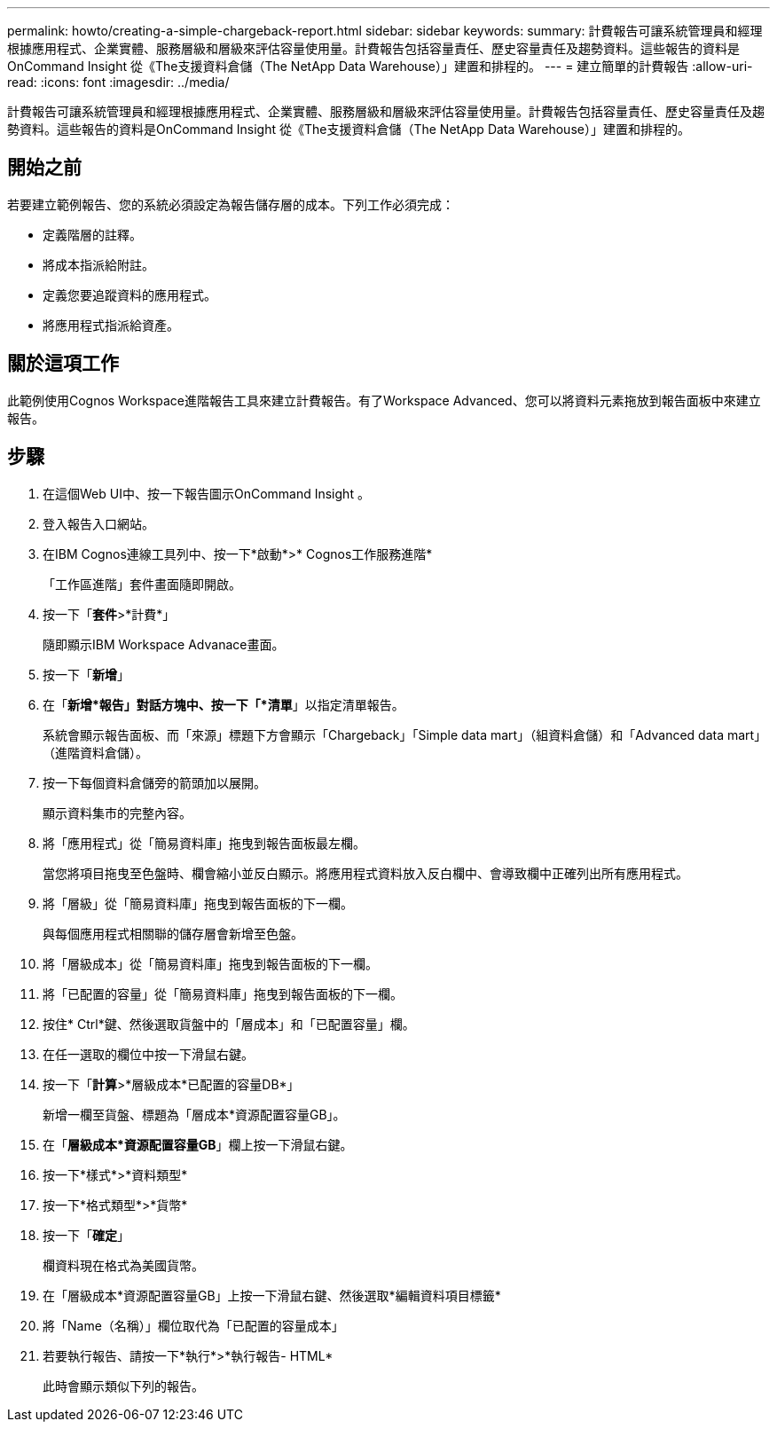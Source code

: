 ---
permalink: howto/creating-a-simple-chargeback-report.html 
sidebar: sidebar 
keywords:  
summary: 計費報告可讓系統管理員和經理根據應用程式、企業實體、服務層級和層級來評估容量使用量。計費報告包括容量責任、歷史容量責任及趨勢資料。這些報告的資料是OnCommand Insight 從《The支援資料倉儲（The NetApp Data Warehouse）」建置和排程的。 
---
= 建立簡單的計費報告
:allow-uri-read: 
:icons: font
:imagesdir: ../media/


[role="lead"]
計費報告可讓系統管理員和經理根據應用程式、企業實體、服務層級和層級來評估容量使用量。計費報告包括容量責任、歷史容量責任及趨勢資料。這些報告的資料是OnCommand Insight 從《The支援資料倉儲（The NetApp Data Warehouse）」建置和排程的。



== 開始之前

若要建立範例報告、您的系統必須設定為報告儲存層的成本。下列工作必須完成：

* 定義階層的註釋。
* 將成本指派給附註。
* 定義您要追蹤資料的應用程式。
* 將應用程式指派給資產。




== 關於這項工作

此範例使用Cognos Workspace進階報告工具來建立計費報告。有了Workspace Advanced、您可以將資料元素拖放到報告面板中來建立報告。



== 步驟

. 在這個Web UI中、按一下報告圖示OnCommand Insight 。
. 登入報告入口網站。
. 在IBM Cognos連線工具列中、按一下*啟動*>* Cognos工作服務進階*
+
「工作區進階」套件畫面隨即開啟。

. 按一下「*套件*>*計費*」
+
隨即顯示IBM Workspace Advanace畫面。

. 按一下「*新增*」
. 在「*新增*報告」對話方塊中、按一下「*清單*」以指定清單報告。
+
系統會顯示報告面板、而「來源」標題下方會顯示「Chargeback」「Simple data mart」（組資料倉儲）和「Advanced data mart」（進階資料倉儲）。

. 按一下每個資料倉儲旁的箭頭加以展開。
+
顯示資料集市的完整內容。

. 將「應用程式」從「簡易資料庫」拖曳到報告面板最左欄。
+
當您將項目拖曳至色盤時、欄會縮小並反白顯示。將應用程式資料放入反白欄中、會導致欄中正確列出所有應用程式。

. 將「層級」從「簡易資料庫」拖曳到報告面板的下一欄。
+
與每個應用程式相關聯的儲存層會新增至色盤。

. 將「層級成本」從「簡易資料庫」拖曳到報告面板的下一欄。
. 將「已配置的容量」從「簡易資料庫」拖曳到報告面板的下一欄。
. 按住* Ctrl*鍵、然後選取貨盤中的「層成本」和「已配置容量」欄。
. 在任一選取的欄位中按一下滑鼠右鍵。
. 按一下「*計算*>*層級成本*已配置的容量DB*」
+
新增一欄至貨盤、標題為「層成本*資源配置容量GB」。

. 在「*層級成本*資源配置容量GB*」欄上按一下滑鼠右鍵。
. 按一下*樣式*>*資料類型*
. 按一下*格式類型*>*貨幣*
. 按一下「*確定*」
+
欄資料現在格式為美國貨幣。

. 在「層級成本*資源配置容量GB」上按一下滑鼠右鍵、然後選取*編輯資料項目標籤*
. 將「Name（名稱）」欄位取代為「已配置的容量成本」
. 若要執行報告、請按一下*執行*>*執行報告- HTML*
+
此時會顯示類似下列的報告。 image:../media/insight-chargeback-report.gif[""]


